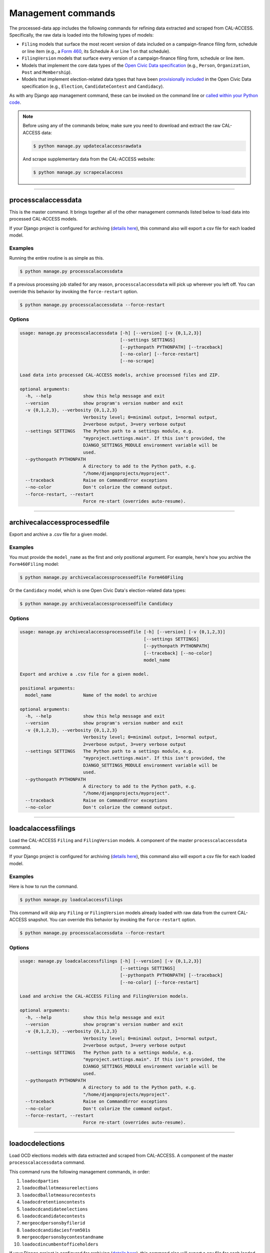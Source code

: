 Management commands
===================

The processed-data app includes the following commands for refining data extracted and scraped from CAL-ACCESS. Specifically, the raw data is loaded into the following types of models:

* ``Filing`` models that surface the most recent version of data included on a campaign-finance filing form, schedule or line item (e.g., a `Form 460`_, its Schedule A or Line 1 on that schedule).
* ``FilingVersion`` models that surface every version of a campaign-finance filing form, schedule or line item.
* Models that implement the core data types of the `Open Civic Data specification`_ (e.g., ``Person``, ``Organization``, ``Post`` and ``Membership``).
*  Models that implement election-related data types that have been `provisionally included`_ in the Open Civic Data specification (e.g., ``Election``, ``CandidateContest`` and ``Candidacy``).

As with any Django app management command, these can be invoked on the command line or `called within your Python code`_.

.. note::

    Before using any of the commands below, make sure you need to download and extract the raw CAL-ACCESS data:

    .. code-block:: none

      $ python manage.py updatecalaccessrawdata

    And scrape supplementary data from the CAL-ACCESS website:

    .. code-block:: none

      $ python manage.py scrapecalaccess    

----------------------

processcalaccessdata
~~~~~~~~~~~~~~~~~~~~

This is the master command. It brings together all of the other management commands listed below to load data into processed CAL-ACCESS models.

If your Django project is configured for archiving (`details here`_), this command also will export a csv file for each loaded model.

Examples
````````

Running the entire routine is as simple as this.

.. code-block:: none

    $ python manage.py processcalaccessdata

If a previous processing job stalled for any reason, ``processcalaccessdata`` will pick up wherever you left off. You can override this behavior by invoking the ``force-restart`` option.

.. code-block:: none

    $ python manage.py processcalaccessdata --force-restart


Options
```````

.. code-block:: none

    usage: manage.py processcalaccessdata [-h] [--version] [-v {0,1,2,3}]
                                          [--settings SETTINGS]
                                          [--pythonpath PYTHONPATH] [--traceback]
                                          [--no-color] [--force-restart]
                                          [--no-scrape]

    Load data into processed CAL-ACCESS models, archive processed files and ZIP.

    optional arguments:
      -h, --help            show this help message and exit
      --version             show program's version number and exit
      -v {0,1,2,3}, --verbosity {0,1,2,3}
                            Verbosity level; 0=minimal output, 1=normal output,
                            2=verbose output, 3=very verbose output
      --settings SETTINGS   The Python path to a settings module, e.g.
                            "myproject.settings.main". If this isn't provided, the
                            DJANGO_SETTINGS_MODULE environment variable will be
                            used.
      --pythonpath PYTHONPATH
                            A directory to add to the Python path, e.g.
                            "/home/djangoprojects/myproject".
      --traceback           Raise on CommandError exceptions
      --no-color            Don't colorize the command output.
      --force-restart, --restart
                            Force re-start (overrides auto-resume).


----------------------

archivecalaccessprocessedfile
~~~~~~~~~~~~~~~~~~~~~~~~~~~~~

Export and archive a .csv file for a given model.

Examples
````````
You must provide the ``model_name`` as the first and only positional argument. For example, here's how you archive the ``Form460Filing`` model:

.. code-block:: none

    $ python manage.py archivecalaccessprocessedfile Form460Filing

Or the ``Candidacy`` model, which is one Open Civic Data's election-related data types:

.. code-block:: none

    $ python manage.py archivecalaccessprocessedfile Candidacy


Options
```````

.. code-block:: none

    usage: manage.py archivecalaccessprocessedfile [-h] [--version] [-v {0,1,2,3}]
                                                   [--settings SETTINGS]
                                                   [--pythonpath PYTHONPATH]
                                                   [--traceback] [--no-color]
                                                   model_name

    Export and archive a .csv file for a given model.

    positional arguments:
      model_name            Name of the model to archive

    optional arguments:
      -h, --help            show this help message and exit
      --version             show program's version number and exit
      -v {0,1,2,3}, --verbosity {0,1,2,3}
                            Verbosity level; 0=minimal output, 1=normal output,
                            2=verbose output, 3=very verbose output
      --settings SETTINGS   The Python path to a settings module, e.g.
                            "myproject.settings.main". If this isn't provided, the
                            DJANGO_SETTINGS_MODULE environment variable will be
                            used.
      --pythonpath PYTHONPATH
                            A directory to add to the Python path, e.g.
                            "/home/djangoprojects/myproject".
      --traceback           Raise on CommandError exceptions
      --no-color            Don't colorize the command output.

----------------------

loadcalaccessfilings
~~~~~~~~~~~~~~~~~~~~

Load the CAL-ACCESS ``Filing`` and ``FilingVersion`` models. A component of the master ``processcalaccessdata`` command.

If your Django project is configured for archiving (`details here`_), this command also will export a csv file for each loaded model.

Examples
````````

Here is how to run the command.

.. code-block:: none

    $ python manage.py loadcalaccessfilings


This command will skip any ``Filing`` or ``FilingVersion`` models already loaded with raw data from the current CAL-ACCESS snapshot. You can override this behavior by invoking the ``force-restart`` option.

.. code-block:: none

    $ python manage.py processcalaccessdata --force-restart


Options
```````

.. code-block:: none

    usage: manage.py loadcalaccessfilings [-h] [--version] [-v {0,1,2,3}]
                                          [--settings SETTINGS]
                                          [--pythonpath PYTHONPATH] [--traceback]
                                          [--no-color] [--force-restart]

    Load and archive the CAL-ACCESS Filing and FilingVersion models.

    optional arguments:
      -h, --help            show this help message and exit
      --version             show program's version number and exit
      -v {0,1,2,3}, --verbosity {0,1,2,3}
                            Verbosity level; 0=minimal output, 1=normal output,
                            2=verbose output, 3=very verbose output
      --settings SETTINGS   The Python path to a settings module, e.g.
                            "myproject.settings.main". If this isn't provided, the
                            DJANGO_SETTINGS_MODULE environment variable will be
                            used.
      --pythonpath PYTHONPATH
                            A directory to add to the Python path, e.g.
                            "/home/djangoprojects/myproject".
      --traceback           Raise on CommandError exceptions
      --no-color            Don't colorize the command output.
      --force-restart, --restart
                            Force re-start (overrides auto-resume).

----------------------

loadocdelections
~~~~~~~~~~~~~~~~

Load OCD elections models with data extracted and scraped from CAL-ACCESS. A component of the master ``processcalaccessdata`` command.

This command runs the following management commands, in order:

#. ``loadocdparties``
#. ``loadocdballotmeasureelections``
#. ``loadocdballotmeasurecontests``
#. ``loadocdretentioncontests``
#. ``loadocdcandidateelections``
#. ``loadocdcandidatecontests``
#. ``mergeocdpersonsbyfilerid``
#. ``loadocdcandidaciesfrom501s``
#. ``mergeocdpersonsbycontestandname``
#. ``loadocdincumbentofficeholders``

If your Django project is configured for archiving (`details here`_), this command also will export a csv file for each loaded model.

Examples
````````

Here is how to run the command.

.. code-block:: none

    $ python manage.py loadocdelections


Options
```````

.. code-block:: none

    usage: manage.py loadocdelections [-h] [--version] [-v {0,1,2,3}]
                                      [--settings SETTINGS]
                                      [--pythonpath PYTHONPATH] [--traceback]
                                      [--no-color]

    Load OCD elections models with data extracted and scraped from CAL-ACCESS.

    optional arguments:
      -h, --help            show this help message and exit
      --version             show program's version number and exit
      -v {0,1,2,3}, --verbosity {0,1,2,3}
                            Verbosity level; 0=minimal output, 1=normal output,
                            2=verbose output, 3=very verbose output
      --settings SETTINGS   The Python path to a settings module, e.g.
                            "myproject.settings.main". If this isn't provided, the
                            DJANGO_SETTINGS_MODULE environment variable will be
                            used.
      --pythonpath PYTHONPATH
                            A directory to add to the Python path, e.g.
                            "/home/djangoprojects/myproject".
      --traceback           Raise on CommandError exceptions
      --no-color            Don't colorize the command output.


----------------------

loadocdballotmeasureelections
~~~~~~~~~~~~~~~~~~~~~~~~~~~~~

Load the OCD ``Election`` model from the scraped ``PropositionElection`` model. A component of the ``loadocdelections`` command.

Examples
````````

Here is how to run the command.

.. code-block:: none

    $ python manage.py loadocdballotmeasureelections


Options
```````

.. code-block:: none

    usage: manage.py loadocdballotmeasureelections [-h] [--version] [-v {0,1,2,3}]
                                                   [--settings SETTINGS]
                                                   [--pythonpath PYTHONPATH]
                                                   [--traceback] [--no-color]

    Load the OCD Election model from the scraped PropositionElection model

    optional arguments:
      -h, --help            show this help message and exit
      --version             show program's version number and exit
      -v {0,1,2,3}, --verbosity {0,1,2,3}
                            Verbosity level; 0=minimal output, 1=normal output,
                            2=verbose output, 3=very verbose output
      --settings SETTINGS   The Python path to a settings module, e.g.
                            "myproject.settings.main". If this isn't provided, the
                            DJANGO_SETTINGS_MODULE environment variable will be
                            used.
      --pythonpath PYTHONPATH
                            A directory to add to the Python path, e.g.
                            "/home/djangoprojects/myproject".
      --traceback           Raise on CommandError exceptions
      --no-color            Don't colorize the command output.


----------------------

loadocdballotmeasurecontests
~~~~~~~~~~~~~~~~~~~~~~~~~~~~~

Load OCD ``BallotMeasureContest`` and related models with scraped CAL-ACCESS data. A component of the ``loadocdelections`` command.

.. note::

    Use ``loadocdballotmeasureelections`` before using ``loadocdballotmeasurecontests``.

Examples
````````

Here is how to run the command.

.. code-block:: none

    $ python manage.py loadocdballotmeasurecontests


Options
```````

.. code-block:: none

    usage: manage.py loadocdballotmeasurecontests [-h] [--version] [-v {0,1,2,3}]
                                                  [--settings SETTINGS]
                                                  [--pythonpath PYTHONPATH]
                                                  [--traceback] [--no-color]
                                                  [--flush]

    Load OCD BallotMeasureContest and related models with scraped CAL-ACCESS data

    optional arguments:
      -h, --help            show this help message and exit
      --version             show program's version number and exit
      -v {0,1,2,3}, --verbosity {0,1,2,3}
                            Verbosity level; 0=minimal output, 1=normal output,
                            2=verbose output, 3=very verbose output
      --settings SETTINGS   The Python path to a settings module, e.g.
                            "myproject.settings.main". If this isn't provided, the
                            DJANGO_SETTINGS_MODULE environment variable will be
                            used.
      --pythonpath PYTHONPATH
                            A directory to add to the Python path, e.g.
                            "/home/djangoprojects/myproject".
      --traceback           Raise on CommandError exceptions
      --no-color            Don't colorize the command output.
      --flush               Flush the database tables filled by this command.


----------------------

loadocdcandidateelections
~~~~~~~~~~~~~~~~~~~~~~~~~

Load the OCD ``Election`` model with data from the scraped ``CandidateElection`` model. A component of the ``loadocdelections`` command.

Examples
````````

Here is how to run the command.


.. code-block:: none

    $ python manage.py loadocdcandidateelections


Options
```````

.. code-block:: none

    usage: manage.py loadocdcandidateelections [-h] [--version] [-v {0,1,2,3}]
                                               [--settings SETTINGS]
                                               [--pythonpath PYTHONPATH]
                                               [--traceback] [--no-color]
                                               [--flush]

    Load the OCD Election model with data from the scraped CandidateElection model.

    optional arguments:
      -h, --help            show this help message and exit
      --version             show program's version number and exit
      -v {0,1,2,3}, --verbosity {0,1,2,3}
                            Verbosity level; 0=minimal output, 1=normal output,
                            2=verbose output, 3=very verbose output
      --settings SETTINGS   The Python path to a settings module, e.g.
                            "myproject.settings.main". If this isn't provided, the
                            DJANGO_SETTINGS_MODULE environment variable will be
                            used.
      --pythonpath PYTHONPATH
                            A directory to add to the Python path, e.g.
                            "/home/djangoprojects/myproject".
      --traceback           Raise on CommandError exceptions
      --no-color            Don't colorize the command output.
      --flush               Flush the database tables filled by this command.


----------------------

loadocdcandidatecontests
~~~~~~~~~~~~~~~~~~~~~~~~

Load the OCD ``CandidateContest`` and related models with scraped CAL-ACCESS data. A component of the ``loadocdelections`` command.

This command loads data from the ``IncumbentElection`` and ``CandidateElection`` models in ``calaccess_scraped``.

.. note::

    Use ``loadocdcandidateelections`` and ``loadocdparties`` before using ``loadocdcandidatecontests``.

Examples
````````

Here is how to run the command.

.. code-block:: none

    $ python manage.py loadocdcandidatecontests


Options
```````

.. code-block:: none

    usage: manage.py loadocdcandidatecontests [-h] [--version] [-v {0,1,2,3}]
                                              [--settings SETTINGS]
                                              [--pythonpath PYTHONPATH]
                                              [--traceback] [--no-color] [--flush]

    Load the OCD CandidateContest and related models with scraped CAL-ACCESS data

    optional arguments:
      -h, --help            show this help message and exit
      --version             show program's version number and exit
      -v {0,1,2,3}, --verbosity {0,1,2,3}
                            Verbosity level; 0=minimal output, 1=normal output,
                            2=verbose output, 3=very verbose output
      --settings SETTINGS   The Python path to a settings module, e.g.
                            "myproject.settings.main". If this isn't provided, the
                            DJANGO_SETTINGS_MODULE environment variable will be
                            used.
      --pythonpath PYTHONPATH
                            A directory to add to the Python path, e.g.
                            "/home/djangoprojects/myproject".
      --traceback           Raise on CommandError exceptions
      --no-color            Don't colorize the command output.
      --flush               Flush the database tables filled by this command.


----------------------

loadocdcandidaciesfrom501s
~~~~~~~~~~~~~~~~~~~~~~~~~~

Load the OCD ``Candidacy`` model with data extracted from the ``Form501Filing`` model. A component of the ``loadocdelections`` command.

This command fills in ``Candidacy`` records with data missing on the CAL-ACCESS website (e.g., the candidate's party in each contest). It also adds additional ``Candidacy`` records.

Examples
````````

Here is how to run the command.

.. code-block:: none

    $ python manage.py loadocdcandidaciesfrom501s


Options
```````

.. code-block:: none

    usage: manage.py loadocdcandidaciesfrom501s [-h] [--version] [-v {0,1,2,3}]
                                                [--settings SETTINGS]
                                                [--pythonpath PYTHONPATH]
                                                [--traceback] [--no-color]

    Load the OCD Candidacy model with data extracted from the Form501Filing model.

    optional arguments:
      -h, --help            show this help message and exit
      --version             show program's version number and exit
      -v {0,1,2,3}, --verbosity {0,1,2,3}
                            Verbosity level; 0=minimal output, 1=normal output,
                            2=verbose output, 3=very verbose output
      --settings SETTINGS   The Python path to a settings module, e.g.
                            "myproject.settings.main". If this isn't provided, the
                            DJANGO_SETTINGS_MODULE environment variable will be
                            used.
      --pythonpath PYTHONPATH
                            A directory to add to the Python path, e.g.
                            "/home/djangoprojects/myproject".
      --traceback           Raise on CommandError exceptions
      --no-color            Don't colorize the command output.


----------------------

loadocdincumbentofficeholders
~~~~~~~~~~~~~~~~~~~~~~~~~~~~~

Load the OCD ``Membership`` model with data from the scraped Incumbent model. A component of the ``loadocdelections`` command.

.. note::

    Use ``loadocdcandidateelections`` before using ``loadocdincumbentofficeholders``.

Examples
````````

Here is how to run the command.

.. code-block:: none

    $ python manage.py loadocdincumbentofficeholders


Options
```````

.. code-block:: none

    usage: manage.py loadocdincumbentofficeholders [-h] [--version] [-v {0,1,2,3}]
                                                   [--settings SETTINGS]
                                                   [--pythonpath PYTHONPATH]
                                                   [--traceback] [--no-color]

    Load the OCD Membership model with data from the scraped Incumbent model

    optional arguments:
      -h, --help            show this help message and exit
      --version             show program's version number and exit
      -v {0,1,2,3}, --verbosity {0,1,2,3}
                            Verbosity level; 0=minimal output, 1=normal output,
                            2=verbose output, 3=very verbose output
      --settings SETTINGS   The Python path to a settings module, e.g.
                            "myproject.settings.main". If this isn't provided, the
                            DJANGO_SETTINGS_MODULE environment variable will be
                            used.
      --pythonpath PYTHONPATH
                            A directory to add to the Python path, e.g.
                            "/home/djangoprojects/myproject".
      --traceback           Raise on CommandError exceptions
      --no-color            Don't colorize the command output.


----------------------

loadocdretentioncontests
~~~~~~~~~~~~~~~~~~~~~~~~

Load OCD ``RetentionContest`` and related models with data scraped from CAL-ACCESS. A component of the ``loadocdelections`` command.

.. note::

    Use ``loadballotmeasureelections`` before using ``loadocdretentioncontests``.

Examples
````````

Here is how to run the command.

.. code-block:: none

    $ python manage.py loadocdretentioncontests


Options
```````

.. code-block:: none

    usage: manage.py loadocdretentioncontests [-h] [--version] [-v {0,1,2,3}]
                                              [--settings SETTINGS]
                                              [--pythonpath PYTHONPATH]
                                              [--traceback] [--no-color] [--flush]

    Load OCD RetentionContest and related models with data scraped from CAL-ACCESS

    optional arguments:
      -h, --help            show this help message and exit
      --version             show program's version number and exit
      -v {0,1,2,3}, --verbosity {0,1,2,3}
                            Verbosity level; 0=minimal output, 1=normal output,
                            2=verbose output, 3=very verbose output
      --settings SETTINGS   The Python path to a settings module, e.g.
                            "myproject.settings.main". If this isn't provided, the
                            DJANGO_SETTINGS_MODULE environment variable will be
                            used.
      --pythonpath PYTHONPATH
                            A directory to add to the Python path, e.g.
                            "/home/djangoprojects/myproject".
      --traceback           Raise on CommandError exceptions
      --no-color            Don't colorize the command output.
      --flush               Flush the database tables filled by this command.


----------------------

loadocdparties
~~~~~~~~~~~~~~

Load OCD ``Organization`` model with parties extracted from raw CAL-ACCESS data. A component of the ``loadocdelections`` command.

Examples
````````

Here is how to run the command.

.. code-block:: none

    $ python manage.py loadocdparties


Options
```````

.. code-block:: none

    usage: manage.py loadocdparties [-h] [--version] [-v {0,1,2,3}]
                                    [--settings SETTINGS]
                                    [--pythonpath PYTHONPATH] [--traceback]
                                    [--no-color] [--flush]

    Load OCD Organization model with parties extracted from raw CAL-ACCESS data.

    optional arguments:
      -h, --help            show this help message and exit
      --version             show program's version number and exit
      -v {0,1,2,3}, --verbosity {0,1,2,3}
                            Verbosity level; 0=minimal output, 1=normal output,
                            2=verbose output, 3=very verbose output
      --settings SETTINGS   The Python path to a settings module, e.g.
                            "myproject.settings.main". If this isn't provided, the
                            DJANGO_SETTINGS_MODULE environment variable will be
                            used.
      --pythonpath PYTHONPATH
                            A directory to add to the Python path, e.g.
                            "/home/djangoprojects/myproject".
      --traceback           Raise on CommandError exceptions
      --no-color            Don't colorize the command output.
      --flush               Flush the database tables filled by this command.


mergeocdpersonsbycontestandname
~~~~~~~~~~~~~~~~~~~~~~~~~~~~~~~

Find and merge OCD ``Person`` records that share a name and ``CandidateContest``. A component of the ``loadocdelections`` command.


Examples
````````

Here is how to run the command.

.. code-block:: none

    $ python manage.py mergeocdpersonsbycontestandname


Options
```````

.. code-block:: none

    usage: manage.py mergeocdpersonsbycontestandname [-h] [--version]
                                                     [-v {0,1,2,3}]
                                                     [--settings SETTINGS]
                                                     [--pythonpath PYTHONPATH]
                                                     [--traceback] [--no-color]

    Find and merge OCD Person records that share a name and CandidateContest

    optional arguments:
      -h, --help            show this help message and exit
      --version             show program's version number and exit
      -v {0,1,2,3}, --verbosity {0,1,2,3}
                            Verbosity level; 0=minimal output, 1=normal output,
                            2=verbose output, 3=very verbose output
      --settings SETTINGS   The Python path to a settings module, e.g.
                            "myproject.settings.main". If this isn't provided, the
                            DJANGO_SETTINGS_MODULE environment variable will be
                            used.
      --pythonpath PYTHONPATH
                            A directory to add to the Python path, e.g.
                            "/home/djangoprojects/myproject".
      --traceback           Raise on CommandError exceptions
      --no-color            Don't colorize the command output.


mergeocdpersonsbyfilerid
~~~~~~~~~~~~~~~~~~~~~~~~

Find and merge OCD ``Person`` records that share the same CAL-ACCESS filer_id. A component of the ``loadocdelections`` command.

Examples
````````

Here is how to run the command.

.. code-block:: none

    $ python manage.py mergeocdpersonsbyfilerid


Options
```````

.. code-block:: none

    usage: manage.py mergeocdpersonsbyfilerid [-h] [--version] [-v {0,1,2,3}]
                                              [--settings SETTINGS]
                                              [--pythonpath PYTHONPATH]
                                              [--traceback] [--no-color]

    Find and merge OCD Person records that share the same CAL-ACCESS filer_id

    optional arguments:
      -h, --help            show this help message and exit
      --version             show program's version number and exit
      -v {0,1,2,3}, --verbosity {0,1,2,3}
                            Verbosity level; 0=minimal output, 1=normal output,
                            2=verbose output, 3=very verbose output
      --settings SETTINGS   The Python path to a settings module, e.g.
                            "myproject.settings.main". If this isn't provided, the
                            DJANGO_SETTINGS_MODULE environment variable will be
                            used.
      --pythonpath PYTHONPATH
                            A directory to add to the Python path, e.g.
                            "/home/djangoprojects/myproject".
      --traceback           Raise on CommandError exceptions
      --no-color            Don't colorize the command output.


.. _called within your Python code: https://docs.djangoproject.com/en/1.10/ref/django-admin/#running-management-commands-from-your-code
.. _Form 460: https://calaccess.californiacivicdata.org/documentation/calaccess-forms/f460/
.. _Form 497: https://calaccess.californiacivicdata.org/documentation/calaccess-forms/f497/
.. _Open Civic Data specification: https://opencivicdata.readthedocs.io/en/latest/#
.. _provisionally included: https://opencivicdata.readthedocs.io/en/latest/proposals/drafts/elections.html
.. _details here: /settings.html#calaccess-store-archive